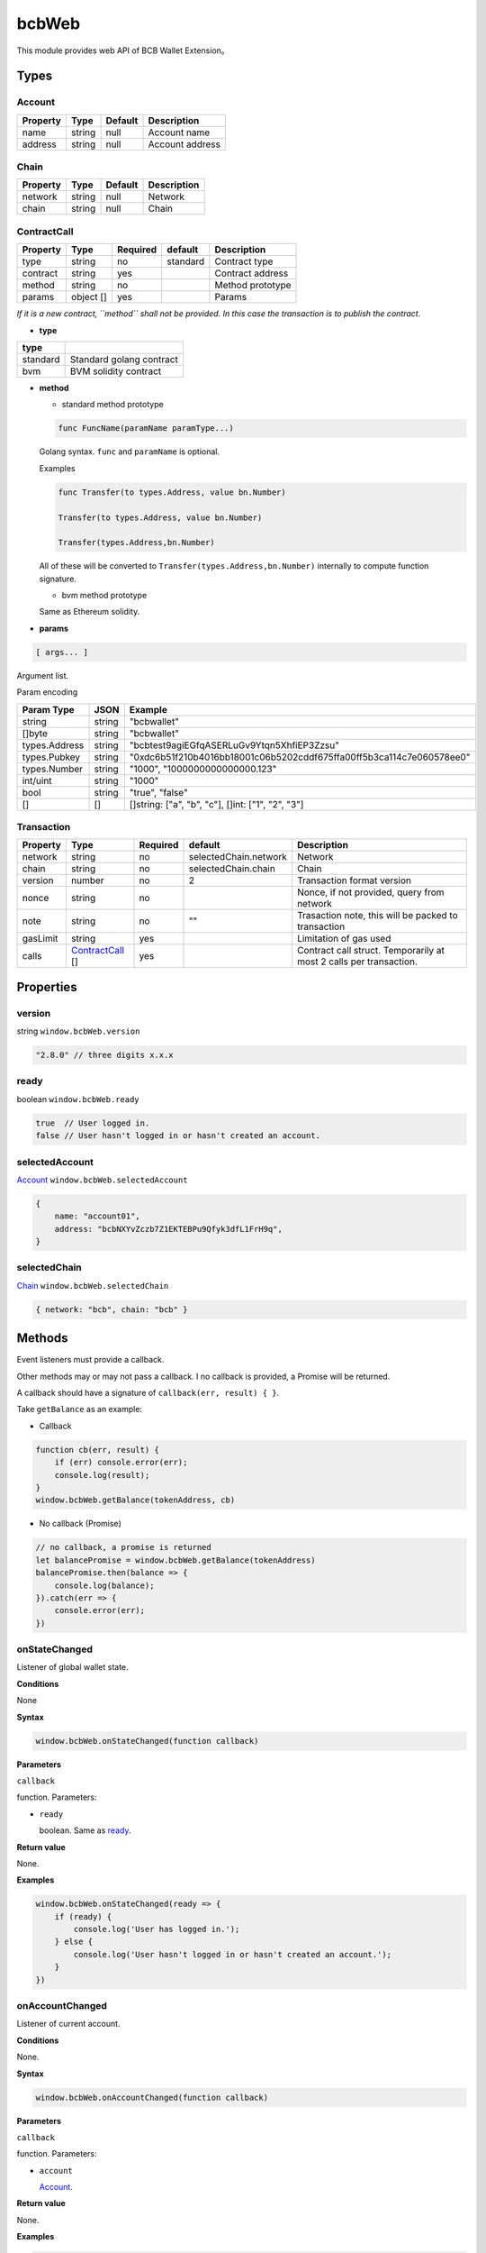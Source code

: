 .. _header-n480:

bcbWeb
======

This module provides web API of BCB Wallet Extension。

.. _header-n483:

Types
-----

.. _header-n484:

Account
~~~~~~~

======== ====== ======= ===============
Property Type   Default Description
======== ====== ======= ===============
name     string null    Account name
address  string null    Account address
======== ====== ======= ===============

.. _header-n501:

Chain
~~~~~

======== ====== ======= ===========
Property Type   Default Description
======== ====== ======= ===========
network  string null    Network
chain    string null    Chain
======== ====== ======= ===========

.. _header-n518:

ContractCall
~~~~~~~~~~~~

======== ========= ======== ======== ================
Property Type      Required default  Description
======== ========= ======== ======== ================
type     string    no       standard Contract type
contract string    yes               Contract address
method   string    no                Method prototype
params   object [] yes               Params
======== ========= ======== ======== ================

*If it is a new contract, ``method`` shall not be provided. In this case
the transaction is to publish the contract.*

-  **type**

======== ========================
type    
======== ========================
standard Standard golang contract
bvm      BVM solidity contract
======== ========================

-  **method**

   -  standard method prototype

   .. code:: 

      func FuncName(paramName paramType...)

   Golang syntax. ``func`` and ``paramName`` is optional.

   Examples

   .. code:: 

      func Transfer(to types.Address, value bn.Number)

      Transfer(to types.Address, value bn.Number)

      Transfer(types.Address,bn.Number)

   All of these will be converted to
   ``Transfer(types.Address,bn.Number)`` internally to compute function
   signature.

   -  bvm method prototype

   Same as Ethereum solidity.

-  **params**

.. code:: 

   [ args... ]

Argument list.

Param encoding

============= ====== ====================================================================
Param Type    JSON   Example
============= ====== ====================================================================
string        string "bcbwallet"
[]byte        string "bcbwallet"
types.Address string "bcbtest9agiEGfqASERLuGv9Ytqn5XhfiEP3Zzsu"
types.Pubkey  string "0xdc6b51f210b4016bb18001c06b5202cddf675ffa00ff5b3ca114c7e060578ee0"
types.Number  string "1000", "1000000000000000.123"
int/uint      string "1000"
bool          string "true", "false"
[]            []     []string: ["a", "b", "c"], []int: ["1", "2", "3"]
============= ====== ====================================================================

.. _header-n621:

Transaction
~~~~~~~~~~~

======== ================================== ======== ===================== ==================================================================
Property Type                               Required default               Description
======== ================================== ======== ===================== ==================================================================
network  string                             no       selectedChain.network Network
chain    string                             no       selectedChain.chain   Chain
version  number                             no       2                     Transaction format version
nonce    string                             no                             Nonce, if not provided, query from network
note     string                             no       ""                    Trasaction note, this will be packed to transaction
gasLimit string                             yes                            Limitation of gas used
calls    `ContractCall <#header-n518>`__ [] yes                            Contract call struct. Temporarily at most 2 calls per transaction.
======== ================================== ======== ===================== ==================================================================

.. _header-n671:

Properties
----------

.. _header-n672:

version
~~~~~~~

string ``window.bcbWeb.version``

.. code:: javascript

   "2.8.0" // three digits x.x.x

.. _header-n675:

ready
~~~~~

boolean ``window.bcbWeb.ready``

.. code:: javascript

   true  // User logged in.
   false // User hasn't logged in or hasn't created an account.

.. _header-n678:

selectedAccount
~~~~~~~~~~~~~~~

`Account <#header-n484>`__ ``window.bcbWeb.selectedAccount``

.. code:: javascript

   {
       name: "account01",
       address: "bcbNXYvZczb7Z1EKTEBPu9Qfyk3dfL1FrH9q",
   }

.. _header-n681:

selectedChain
~~~~~~~~~~~~~

`Chain <#header-n501>`__ ``window.bcbWeb.selectedChain``

.. code:: javascript

   { network: "bcb", chain: "bcb" }

.. _header-n684:

Methods
-------

Event listeners must provide a callback.

Other methods may or may not pass a callback. I no callback is provided,
a Promise will be returned.

A callback should have a signature of ``callback(err, result) { }``.

Take ``getBalance`` as an example:

-  Callback

.. code:: javascript

   function cb(err, result) {
       if (err) console.error(err);
       console.log(result);
   }
   window.bcbWeb.getBalance(tokenAddress, cb)

-  No callback (Promise)

.. code:: javascript

   // no callback, a promise is returned
   let balancePromise = window.bcbWeb.getBalance(tokenAddress)
   balancePromise.then(balance => {
       console.log(balance);
   }).catch(err => {
       console.error(err);
   })

.. _header-n697:

onStateChanged
~~~~~~~~~~~~~~

Listener of global wallet state.

**Conditions**

None

**Syntax**

.. code:: javascript

   window.bcbWeb.onStateChanged(function callback)

**Parameters**

``callback``

function. Parameters:

-  ``ready``

   boolean. Same as `ready <#header-n675>`__.

**Return value**

None.

**Examples**

.. code:: javascript

   window.bcbWeb.onStateChanged(ready => {
       if (ready) {
           console.log('User has logged in.');
       } else {
           console.log('User hasn't logged in or hasn't created an account.');
       }
   })

.. _header-n714:

onAccountChanged
~~~~~~~~~~~~~~~~

Listener of current account.

**Conditions**

None.

**Syntax**

.. code:: javascript

   window.bcbWeb.onAccountChanged(function callback)

**Parameters**

``callback``

function. Parameters:

-  ``account``

   `Account <#header-n484>`__.

**Return value**

None.

**Examples**

.. code:: javascript

   window.bcbWeb.onAccountChanged(account => {
       if (account.address) {
           // User logged in.
           console.log(account);
           // {
           //   name: 'acount01',
           //   address: 'bcbNXYvZczb7Z1EKTEBPu9Qfyk3dfL1FrH9q',
           // }
       } else {
           // User logged out.
           console.log(account);
           // {
           //   name: null,
           //   address: null
           // }
       }
   })

.. _header-n731:

onChainChanged
~~~~~~~~~~~~~~

Listener of current chain selection.

**Conditions**

None.

**Syntax**

.. code:: javascript

   window.bcbWeb.onChainChanged(function callback)

**Parameters**

``callback``

function. Parameters:

-  ``chain``

   `Chain <#header-n501>`__.

**Return value**

None.

**Examples**

.. code:: javascript

   window.bcbWeb.onChainChanged(chain => {
       console.log(chain);
       // { network: 'bcb', chain: 'bcb' }
   })

.. _header-n748:

requestLogin
~~~~~~~~~~~~

Request user to log in. A window will pop up, depends on the current
wallet state.

**Conditions**

None.

**Syntax**

.. code:: javascript

   window.bcbWeb.requestLogin(function callback)

**Parameters**

``callback`` \| Optional

function. Parameters:

-  ``result``

   boolean.

   If request is successfully processed, ``true`` is returned, a login
   window will pop up. This can't be used for login checking.

   If an error has occured, returns ``false``.

**Return value**

None.

**Examples**

.. code:: javascript

   window.bcbWeb.requestLogin().then(result => {
       console.log(result);
   }).catch(err => {
       console.error(err);
   })

Poll `selectedAccount <#header-n678>`__ or register
`onAccountChanged <#header-n714>`__ listener to get current account.

.. _header-n768:

getBalance
~~~~~~~~~~

Get balance of current account.

**Conditions**

User has logged in.

**Syntax**

.. code:: 

   getBalance(string tokenAddress, function callback)

**Parameters**

``tokenAddress``

string. Token address.

``callback`` \| Optional

function. Parameters:

-  ``balance``

   number. Account balance.

**Return value**

None.

**Examples**

.. code:: javascript

   window.bcbWeb.getBalance('bcbCsRXXMGkUJ8wRnrBUD7mQsMST4d53JRKJ').then(balance => {
       console.log(balance);
   }).catch(err => {
       console.error(err);
   })

.. _header-n787:

getBalanceBySymbol
~~~~~~~~~~~~~~~~~~

Get balance of current account.

**Conditions**

User has logged in.

**Syntax**

.. code:: 

   getBalanceBySymbol(string tokenSymbol, function callback)

**Parameters**

``tokenSymbol``

string. Token symbol, case insensitive.

``callback`` \| Optional

function. Parameters:

-  ``balance``

   number. Account balance.

**Return value**

None.

**Examples**

.. code:: javascript

   // tokenSymbol insensitive
   window.bcbWeb.getBalanceBySymbol('DC').then(balance => {
       console.log(balance);
   }).catch(err => {
       console.error(err);
   })

.. _header-n806:

signMessage
~~~~~~~~~~~

Sign a message.

**Conditions**

User has logged in.

**Syntax**

.. code:: javascript

   signMessage(string message, function callback)

**Parameters**

``message``

string. hex encoding.

``callback`` \| Optional

function. Parameters:

-  ``result``

   object. Definition:

========= ======== ========================
Property  Type     Description
========= ======== ========================
signature *string* signature, hex encoding
pubkey    *string* public key, hex encoding
========= ======== ========================

**Return value**

None.

**Examples**

.. code:: javascript

   let message = '0x3ea2f1d0abf3fc66cf29eebb70cbd4e7fe762ef8a09bcc06c8edf641230afec0';
   window.bcbWeb.signMessage(message).then(result => {
       let {
           signature,
           pubkey
       } = result;
       // hex
       console.log('signature: ', signature);
       // hex
       console.log('pubkey: ', pubkey);
   }).catch(err => {
       console.error(err);
   })

.. _header-n838:

signTransaction
~~~~~~~~~~~~~~~

Build transaction and sign.

**Parameters**

User has logged in.

**Syntax**

.. code:: javascript

   signTransaction(Transaction transaction, function callback)

**Parameters**

``transaction``

`Transaction <#header-n621>`__.

``callback`` \| Optional

function. Parameters:

-  ``signedTransaction``

   string. Signed transaction, which can be broadcast to network.

**Return value**

None.

**Examples**

.. code:: javascript

   let transaction = {
       // Optional, defaults to selectedChain.network
       "network": "bcb",
       // Optional, defaults to selectedChain.chain
       "chain": "bcb",
       // Optional, defaults to 2
       "version": 2,
       // Optional, if not provided, query from network
       "nonce": "100",
       // Optional
       "note": "2transfers",
       "gasLimit": "25000",
       "calls": [{
           "type": "standard",
           "contract": "bcbLVgb3odTfKC9Y9GeFnNWL9wmR4pwWiqwe",
           "method": "func Transfer(to types.Address, value bn.Number)",
           "params": ["bcbJjYFgmG52r2vnVcaSoBKKoUTxmMedjm8p", "1000000"]
       },
       {
           // type defaults to standard
           "contract": "bcbCsRXXMGkUJ8wRnrBUD7mQsMST4d53JRKJ",
           "method": "func Transfer(to types.Address, value bn.Number)",
           "params": ["bcbJjYFgmG52r2vnVcaSoBKKoUTxmMedjm8p", "2000000"]
       }]
   };

   window.bcbWeb.signTransaction(transaction).then(signedTransaction => {
       console.log(signedTransaction);
   }).catch(err => {
       console.error(err);
   })

**BVM Examples**

.. code:: javascript

   let transaction = {
       // "network": "bcb",
       // "chain": "bcb",
       // "version": 2,
       // "nonce": "100",
       "note": "bvmcall",
       "gasLimit": "25000",
       "calls": [{
           "type": "bvm",
           "contract": "bcbLVgb3odTfKC9Y9GeFnNWL9wmR4pwWiqwe",
           "method": "function Buy(uint code) external payable",
           "params": ["1"]
       }]
   };

   window.bcbWeb.signTransaction(transaction).then(signedTransaction => {
       console.log(signedTransaction);
   }).catch(err => {
       console.error(err);
   })

.. _header-n859:

broadcastTransaction
~~~~~~~~~~~~~~~~~~~~

Broadcast transaction.

**Parameters**

User has logged in.

**Syntax**

.. code:: javascript

   broadcastTransaction(string signedTransaction, function callback)

**Parameters**

``signedTransaction``

string. Signed transaction, result of
`signTransaction <#header-n838>`__.

``callback`` \| Optional

function. Parameters:

-  ``txHash``

   string. Transaction hash, hex encoded.

**Return value**

None.

**Examples**

.. code:: javascript

   let signedTransaction = 'bcb<tx>.v2.4F4nkxf7JXt14HXUQiUsBxpdYMR2bAdi1bwhMB97XSL2Dsr9hDsisc1uFiuYHperHB9ktxDfub4NuYFshYXXUq7jfbQGfgzmvVsVq1yhJf5F9vWJRQRh4ne5hC4oyJ4CtNybsyBZoNab.<1>.YTgiA1gdDGi2L8hzmyRJRxF9nYkA5bFvdZ5AUTvAbUQRMY7bJnezcfkLoCmzt6RPN2vLtWG3VUrrJJ6TtVVZhXPXrRsU3tssghQAuDnBfnerKp7y3koCnshhL5AWQZj6qrZTb2XJVV6NNJ6XtE8QU';

   window.bcbWeb.broadTransaction(signedTransaction).then(txHash => {
       console.log(txHash);
   }).catch(err => {
       console.error(err);
   })

**Notes**

-  The node to broadcast transaction is
   `selectedChain <#header-n681>`__.

-  If ``selectedChain`` is changed after ``signTransaction``,
   transaction will be rejected by network.

.. _header-n884:

transferToken
~~~~~~~~~~~~~

Transfer token.

**Parameters**

User has logged in.

**Syntax**

.. code:: javascript

   transferToken(string token, string to, string | number value, string note, function callback)

**Parameters**

``token``

string. Token symbol.

``to``

string. Receipient address.

``value``

string \| number. Amount to transfer.

``note``

string. Transaction note.

``callback`` \| Optional

function. Parameters:

-  ``txHash``

   string. Transaction hash, hex encoded.

**Return value**

None.

**Examples**

.. code:: javascript

   window.bcbWeb.transferToken('BCB', 'bcbJjYFgmG52r2vnVcaSoBKKoUTxmMedjm8p ', 1.0, 'random drop').then(txHash => {
       console.log(txHash);
   }).catch(err => {
       console.error(err);
   })

.. _header-n909:

sendTransaction
~~~~~~~~~~~~~~~

Build, sign and broadcast transaction.

Same as `signTransaction <#header-n838>`__ and then
`broadcastTransaction <#header-n859>`__\ 。

**Parameters**

User has logged in.

**Syntax**

.. code:: javascript

   sendTransaction(Transaction transaction, function callback)

**Parameters**

``transaction``

`Transaction <#header-n621>`__.

``callback`` \| Optional

function. Parameters:

-  ``txHash``

   string. Transaction hash, hex encoded.

**Return value**

None.

**Examples**

See `signTransaction <#header-n838>`__ for all transaction properties.

.. code:: javascript

   let transaction = {
       "note": "send",
       "gasLimit": "25000",
       "calls": [{
           "type": "standard",
           "contract": "bcbLVgb3odTfKC9Y9GeFnNWL9wmR4pwWiqwe",
           "method": "Transfer(types.Address,bn.Number)",
           "params": ["bcbJjYFgmG52r2vnVcaSoBKKoUTxmMedjm8p", "1000000"]
       }]
   };

   window.bcbWeb.sendTransaction(transaction).then(txHash => {
       console.log(txHash);
   }).catch(err => {
       console.error(err);
   })

.. _header-n930:

bcbWeb.utils
------------

.. _header-n931:

ethToBcbAddress
~~~~~~~~~~~~~~~

**Parameters**

None.

**Syntax**

.. code:: javascript

   ethToBcbAddress(string ethAddress, Chain chainOpts)

**Parameters**

``ethAddress``

string. Ethereum address.

``chainOpts`` \| Optional

`Chain <#header-n501>`__. Chain options, defaults to
`selectedChain <#header-n681>`__.

**Return value**

BCB address.

**Examples**

.. code:: javascript

   let address =
     window.bcbWeb.utils.ethToBcbAddress("0xec21c4c98e76cd193f8dae1c2983d3697544d01e")
   console.log(address)
   // "bcbNXYvZczb7Z1EKTEBPu9Qfyk3dfL1FrH9q"

   window.bcbWeb.utils.ethToBcbAddress("0xec21c4c98e76cd193f8dae1c2983d3697544d01e", {network: 'bcb'})
   // "bcbNXYvZczb7Z1EKTEBPu9Qfyk3dfL1FrH9q"

   window.bcbWeb.utils.ethToBcbAddress("0xec21c4c98e76cd193f8dae1c2983d3697544d01e", {network: 'bcb', chain: 'xx'})
   // "bcb[xx]NXYvZczb7Z1EKTEBPu9Qfyk3dfL1FrH9q"

.. _header-n945:

bcbToEthAddress
~~~~~~~~~~~~~~~

**Parameters**

None.

**Syntax**

.. code:: javascript

   bcbToEthAddress(string address, Chain chainOpts)

**Parameters**

``address``

string. BCB address.

``chainOpts`` \| Optional

`Chain <#header-n501>`__. Chain options, defaults to
`selectedChain <#header-n681>`__.

**Return value**

Ethereum address.

**Examples**

.. code:: javascript

   let ethAddress =
     window.bcbWeb.utils.bcbToEthAddress("bcbNXYvZczb7Z1EKTEBPu9Qfyk3dfL1FrH9q");
   console.log(ethAddress)
   // "0xec21c4c98e76cd193f8dae1c2983d3697544d01e"

   window.bcbWeb.utils.bcbToEthAddress("bcbNXYvZczb7Z1EKTEBPu9Qfyk3dfL1FrH9q", {network: 'bcb', chain: 'bcb'})
   // "0xec21c4c98e76cd193f8dae1c2983d3697544d01e"

   window.bcbWeb.utils.bcbToEthAddress("bcbNXYvZczb7Z1EKTEBPu9Qfyk3dfL1FrH9q", {network: 'bcb', chain: 'xx'})
   // Error: Chain id mismatch
